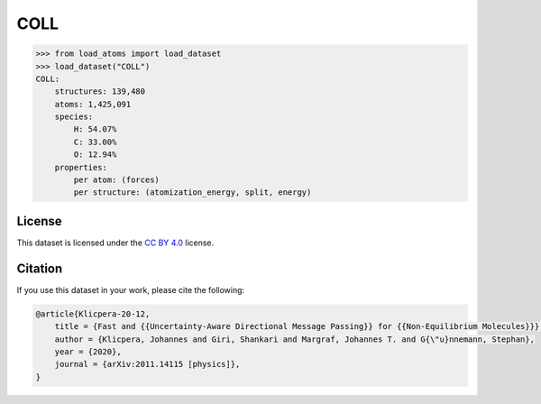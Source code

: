 .. This file is autogenerated by dev/scripts/generate_page.py

COLL
====

.. grid:: 2
    
    .. grid-item::

        .. raw:: html
            :file: ../_static/visualisations/COLL.html

    .. grid-item::
        :class: info-card

        Version 1.2 of the COLL dataset, containing distorted configurations of small molecules during collisions.
        Original files were downloaded from `FigShare <https://figshare.com/articles/dataset/COLL_Dataset_v1_2/13289165>`_.
        The train/val/test split information was added to each structure using the script available at
        `GitHub <https://github.com/jla-gardner/load-atoms/blob/main/database/COLL/script.py>`_.
        For more information, see: `Fast and Uncertainty-Aware Directional Message Passing for Non-Equilibrium Molecules <https://arxiv.org/abs/2011.14115>`_.
        


.. code-block:: python

    >>> from load_atoms import load_dataset
    >>> load_dataset("COLL")
    COLL:
        structures: 139,480
        atoms: 1,425,091
        species:
            H: 54.07%
            C: 33.00%
            O: 12.94%
        properties:
            per atom: (forces)
            per structure: (atomization_energy, split, energy)
    


License
-------

This dataset is licensed under the `CC BY 4.0 <https://creativecommons.org/licenses/by/4.0/deed.en>`_ license.


Citation
--------

If you use this dataset in your work, please cite the following:

.. code-block:: latex
    
    @article{Klicpera-20-12,
        title = {Fast and {{Uncertainty-Aware Directional Message Passing}} for {{Non-Equilibrium Molecules}}},
        author = {Klicpera, Johannes and Giri, Shankari and Margraf, Johannes T. and G{\"u}nnemann, Stephan},
        year = {2020},
        journal = {arXiv:2011.14115 [physics]},
    }
